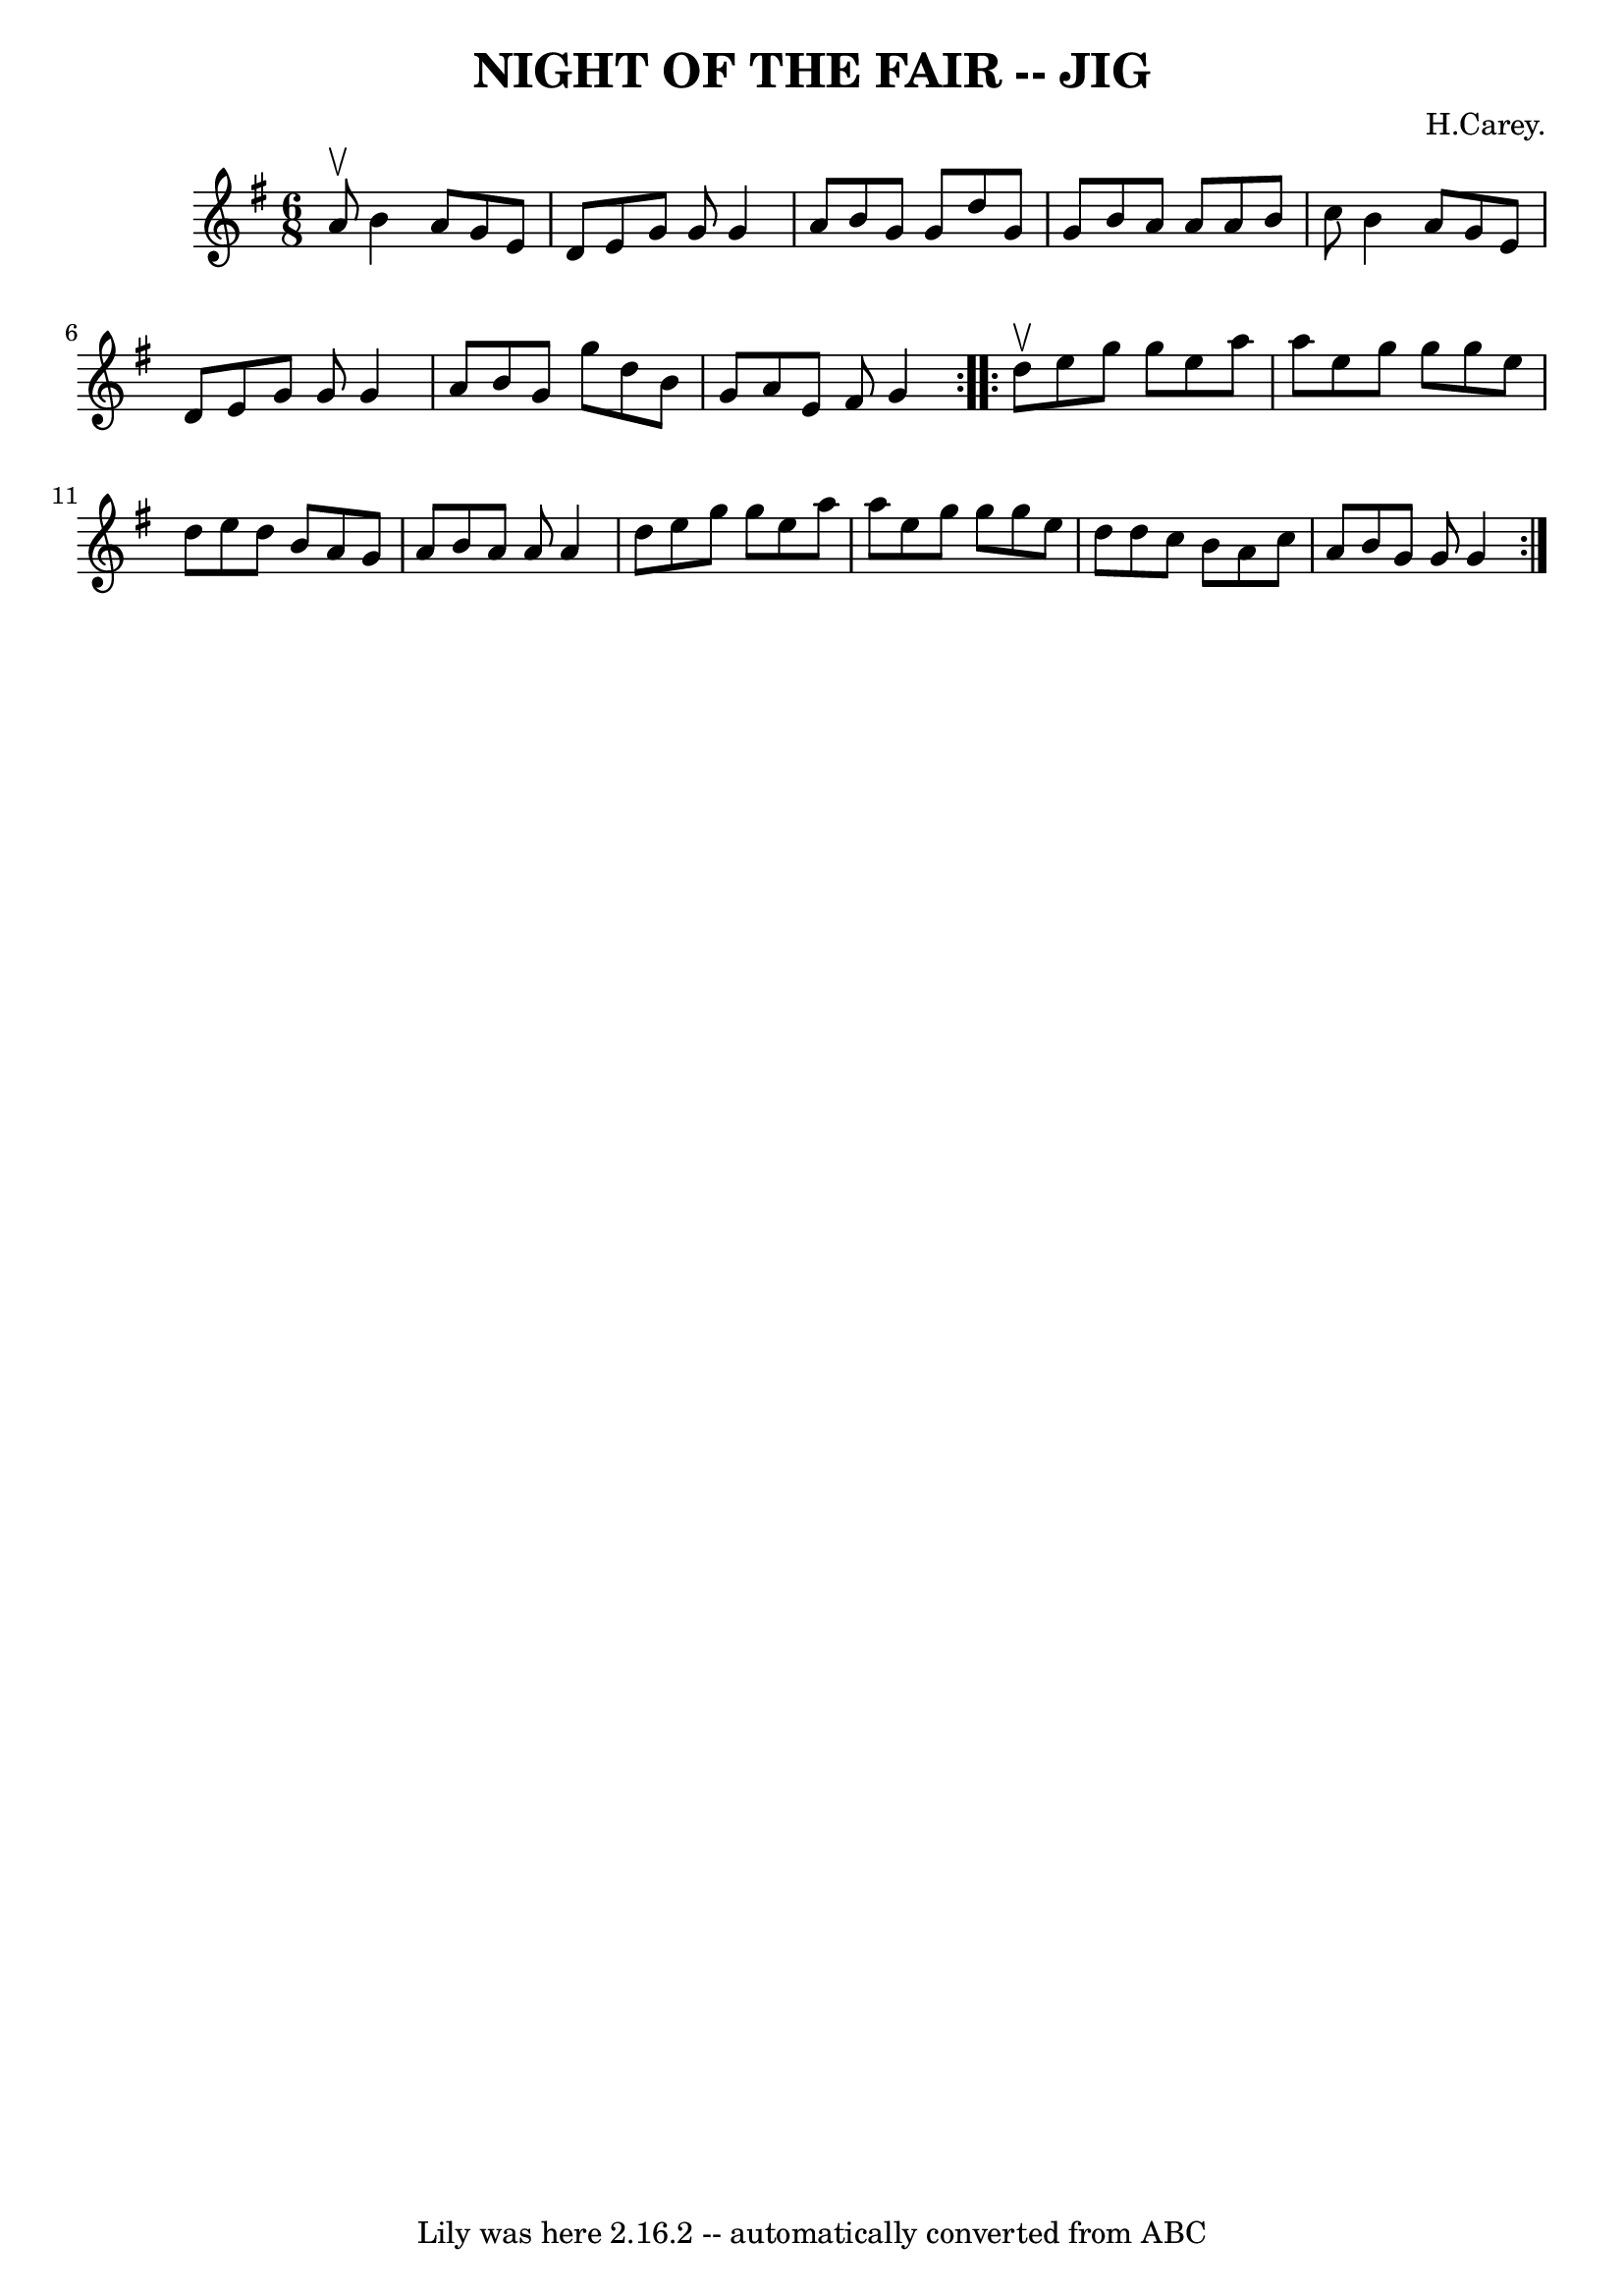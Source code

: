 \version "2.7.40"
\header {
	book = "Ryan's Mammoth Collection of Fiddle Tunes"
	composer = "H.Carey."
	crossRefNumber = "1"
	footnotes = ""
	tagline = "Lily was here 2.16.2 -- automatically converted from ABC"
	title = "NIGHT OF THE FAIR -- JIG"
}
voicedefault =  {
\set Score.defaultBarType = "empty"

\repeat volta 2 {
\time 6/8 \key g \major a'8^\upbow       |
 b'4 a'8 g'8 e'8 
 d'8    |
 e'8 g'8 g'8 g'4 a'8    |
 b'8 g'8   
 g'8 d''8 g'8 g'8    |
 b'8 a'8 a'8 a'8 b'8    
c''8        |
 b'4 a'8 g'8 e'8 d'8    |
 e'8 g'8 
 g'8 g'4 a'8    |
 b'8 g'8 g''8 d''8 b'8 g'8    
|
 a'8 e'8 fis'8 g'4    }     \repeat volta 2 { d''8^\upbow 
      |
 e''8 g''8 g''8 e''8 a''8 a''8    |
   
e''8 g''8 g''8 g''8 e''8 d''8    |
 e''8 d''8 b'8  
 a'8 g'8 a'8    |
 b'8 a'8 a'8 a'4 d''8        
|
 e''8 g''8 g''8 e''8 a''8 a''8    |
 e''8    
g''8 g''8 g''8 e''8 d''8    |
 d''8 c''8 b'8 a'8   
 c''8 a'8    |
 b'8 g'8 g'8 g'4    }   
}

\score{
    <<

	\context Staff="default"
	{
	    \voicedefault 
	}

    >>
	\layout {
	}
	\midi {}
}
